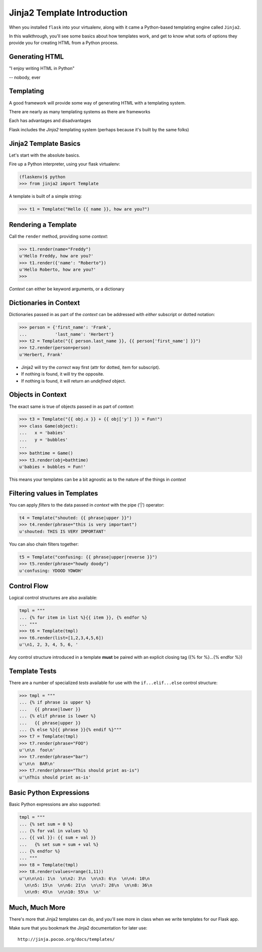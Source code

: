 .. slideconf::
    :autoslides: False

Jinja2 Template Introduction
============================

.. slide:: Jinja2 Template Introduction
    :level: 1

    This document contains no slides.


When you installed ``flask`` into your virtualenv, along with it came a
Python-based templating engine called ``Jinja2``.

In this walkthrough, you'll see some basics about how templates work, and get
to know what sorts of options they provide you for creating HTML from a Python
process.

Generating HTML
---------------

.. class:: big-centered

"I enjoy writing HTML in Python"

.. class:: incremental right

-- nobody, ever


Templating
----------

A good framework will provide some way of generating HTML with a templating
system.

.. class:: incremental

There are nearly as many templating systems as there are frameworks

.. class:: incremental

Each has advantages and disadvantages

.. class:: incremental

Flask includes the *Jinja2* templating system (perhaps because it's built by
the same folks)


Jinja2 Template Basics
----------------------

Let's start with the absolute basics.

.. container:: incremental

    Fire up a Python interpreter, using your flask virtualenv:
    
    .. code-block:: python
        :class: small
    
        (flaskenv)$ python
        >>> from jinja2 import Template

.. container:: incremental

    A template is built of a simple string:
    
    .. code-block:: python
        :class: small

        >>> t1 = Template("Hello {{ name }}, how are you?")


Rendering a Template
--------------------

Call the ``render`` method, providing some *context*:

.. code-block:: python
    :class: incremental small

    >>> t1.render(name="Freddy")
    u'Hello Freddy, how are you?'
    >>> t1.render({'name': "Roberto"})
    u'Hello Roberto, how are you?'
    >>>

.. class:: incremental

*Context* can either be keyword arguments, or a dictionary


Dictionaries in Context
-----------------------

Dictionaries passed in as part of the *context* can be addressed with *either*
subscript or dotted notation:

.. code-block:: python
    :class: incremental small

    >>> person = {'first_name': 'Frank',
    ...           'last_name': 'Herbert'}
    >>> t2 = Template("{{ person.last_name }}, {{ person['first_name'] }}")
    >>> t2.render(person=person)
    u'Herbert, Frank'

.. class:: incremental

* Jinja2 will try the *correct* way first (attr for dotted, item for
  subscript).
* If nothing is found, it will try the opposite.
* If nothing is found, it will return an *undefined* object.


Objects in Context
------------------

The exact same is true of objects passed in as part of *context*:

.. code-block:: python
    :class: incremental small

    >>> t3 = Template("{{ obj.x }} + {{ obj['y'] }} = Fun!")
    >>> class Game(object):
    ...   x = 'babies'
    ...   y = 'bubbles'
    ...
    >>> bathtime = Game()
    >>> t3.render(obj=bathtime)
    u'babies + bubbles = Fun!'

.. class:: incremental

This means your templates can be a bit agnostic as to the nature of the things
in *context*


Filtering values in Templates
-----------------------------

You can apply *filters* to the data passed in *context* with the pipe ('|')
operator:

.. code-block:: python
    :class: incremental small

    t4 = Template("shouted: {{ phrase|upper }}")
    >>> t4.render(phrase="this is very important")
    u'shouted: THIS IS VERY IMPORTANT'

.. container:: incremental

    You can also chain filters together:
    
    .. code-block:: python
        :class: small
    
        t5 = Template("confusing: {{ phrase|upper|reverse }}")
        >>> t5.render(phrase="howdy doody")
        u'confusing: YDOOD YDWOH'


Control Flow
------------

Logical control structures are also available:

.. code-block:: python
    :class: incremental small

    tmpl = """
    ... {% for item in list %}{{ item }}, {% endfor %}
    ... """
    >>> t6 = Template(tmpl)
    >>> t6.render(list=[1,2,3,4,5,6])
    u'\n1, 2, 3, 4, 5, 6, '

.. class:: incremental

Any control structure introduced in a template **must** be paired with an 
explicit closing tag ({% for %}...{% endfor %})


Template Tests
--------------

There are a number of specialized *tests* available for use with the
``if...elif...else`` control structure:

.. code-block:: python
    :class: incremental small

    >>> tmpl = """
    ... {% if phrase is upper %}
    ...   {{ phrase|lower }}
    ... {% elif phrase is lower %}
    ...   {{ phrase|upper }}
    ... {% else %}{{ phrase }}{% endif %}"""
    >>> t7 = Template(tmpl)
    >>> t7.render(phrase="FOO")
    u'\n\n  foo\n'
    >>> t7.render(phrase="bar")
    u'\n\n  BAR\n'
    >>> t7.render(phrase="This should print as-is")
    u'\nThis should print as-is'


Basic Python Expressions
------------------------

Basic Python expressions are also supported:

.. code-block:: python
    :class: incremental small

    tmpl = """
    ... {% set sum = 0 %}
    ... {% for val in values %}
    ... {{ val }}: {{ sum + val }}
    ...   {% set sum = sum + val %}
    ... {% endfor %}
    ... """
    >>> t8 = Template(tmpl)
    >>> t8.render(values=range(1,11))
    u'\n\n\n1: 1\n  \n\n2: 3\n  \n\n3: 6\n  \n\n4: 10\n
      \n\n5: 15\n  \n\n6: 21\n  \n\n7: 28\n  \n\n8: 36\n
      \n\n9: 45\n  \n\n10: 55\n  \n'


Much, Much More
---------------

There's more that Jinja2 templates can do, and you'll see more in class
when we write templates for our Flask app.

.. container:: incremental

    Make sure that you bookmark the Jinja2 documentation for later use::

        http://jinja.pocoo.org/docs/templates/
